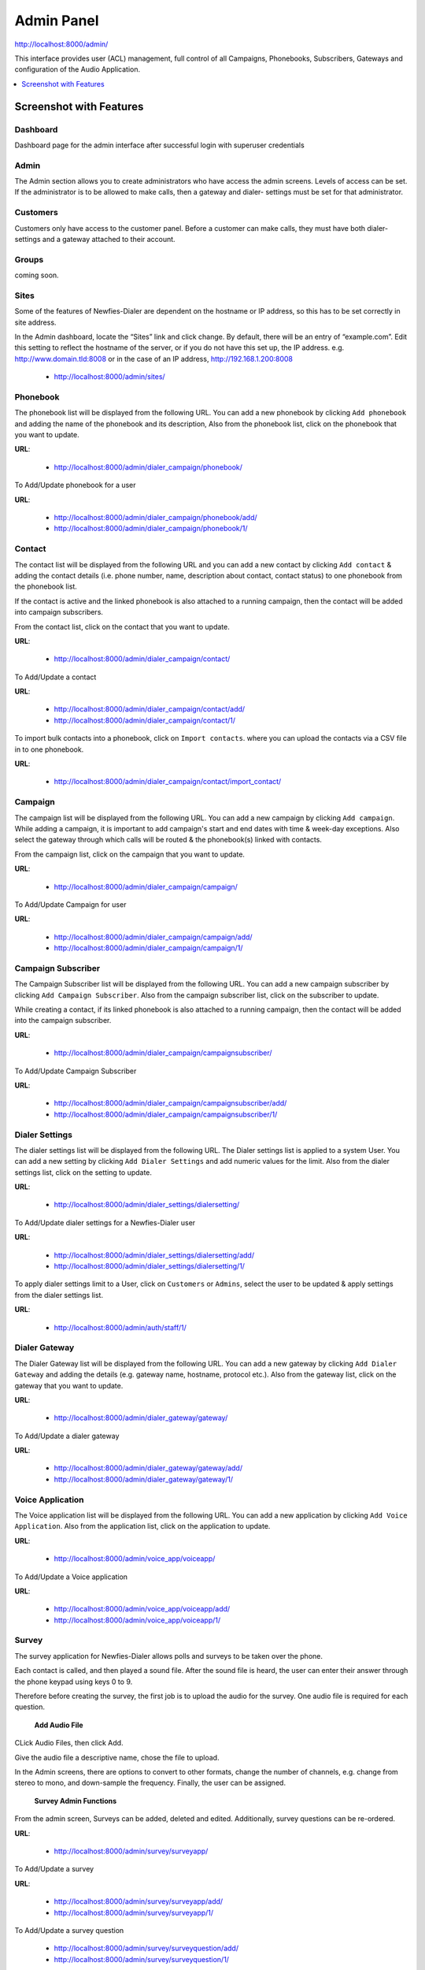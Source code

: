 .. _admin-panel:

===========
Admin Panel
===========

http://localhost:8000/admin/

This interface provides user (ACL) management, full control of all
Campaigns, Phonebooks, Subscribers, Gateways and configuration of the
Audio Application.

.. contents::
    :local:
    :depth: 1

.. _admin-screenshot-features:

Screenshot with Features
========================

Dashboard
~~~~~~~~~

Dashboard page for the admin interface after successful login with superuser credentials

.. image:: ../_static/images/admin_screenshot.png
    :width: 1000
    

Admin
~~~~~

The Admin section allows you to create administrators who have access the admin screens. Levels of 
access can be set. If the administrator is to be allowed to make calls, then a gateway and dialer-
settings must be set for that administrator.


Customers
~~~~~~~~~

Customers only have access to the customer panel. Before a customer can make calls, they must have
both dialer-settings and a gateway attached to their account.



Groups
~~~~~~

coming soon.




Sites
~~~~~

Some of the features of Newfies-Dialer are dependent on the hostname or IP address, so this has to 
be set correctly in site address.
 
In the Admin dashboard, locate the “Sites” link and click change. By default, there will be an entry
of “example.com”. Edit this setting to reflect the hostname of the server, or if you do not have 
this set up, the IP address. e.g.  http://www.domain.tld:8008 or in the case of an IP address, 
http://192.168.1.200:8008

	* http://localhost:8000/admin/sites/


.. _admin-phonebook-access:

Phonebook
~~~~~~~~~

The phonebook list will be displayed from the following URL. You can add a new 
phonebook by clicking ``Add phonebook`` and adding the name of the phonebook and its
description, Also from the phonebook list, click on the phonebook that you want 
to update.

**URL**:

    * http://localhost:8000/admin/dialer_campaign/phonebook/

.. image:: ../_static/images/admin/phonebook_list.png
    :width: 1000

To Add/Update phonebook for a user

**URL**:

    * http://localhost:8000/admin/dialer_campaign/phonebook/add/
    * http://localhost:8000/admin/dialer_campaign/phonebook/1/

.. image:: ../_static/images/admin/update_phonebook.png
    :width: 1000

.. _admin-contact-access:

Contact
~~~~~~~

The contact list will be displayed from the following URL and you can add a new contact
by clicking ``Add contact`` & adding the contact details (i.e. phone number, name,
description about contact, contact status) to one phonebook from the phonebook list.

If the contact is active and the linked phonebook is also attached to a running campaign,
then the contact will be added into campaign subscribers.

From the contact list, click on the contact that you want to update.

**URL**:

    * http://localhost:8000/admin/dialer_campaign/contact/

.. image:: ../_static/images/admin/contact_list.png
    :width: 1000

To Add/Update a contact

**URL**:

    * http://localhost:8000/admin/dialer_campaign/contact/add/
    * http://localhost:8000/admin/dialer_campaign/contact/1/

.. image:: ../_static/images/admin/update_contact.png
    :width: 1000

To import bulk contacts into a phonebook, click on ``Import contacts``. 
where you can upload the contacts via a CSV file in to one phonebook.

**URL**:

    * http://localhost:8000/admin/dialer_campaign/contact/import_contact/

.. image:: ../_static/images/admin/import_contact.png


.. _admin-campaign-access:

Campaign
~~~~~~~~

The campaign list will be displayed from the following URL. You can add a new campaign 
by clicking ``Add campaign``. While adding a campaign, it is important to add campaign's
start and end dates with time & week-day exceptions. Also select the gateway
through which calls will be routed & the phonebook(s) linked with contacts.

From the campaign list, click on the campaign that you want to update.

**URL**:

    * http://localhost:8000/admin/dialer_campaign/campaign/

.. image:: ../_static/images/admin/campaign_list.png
    :width: 1000

To Add/Update Campaign for user

**URL**:

    * http://localhost:8000/admin/dialer_campaign/campaign/add/
    * http://localhost:8000/admin/dialer_campaign/campaign/1/

.. image:: ../_static/images/admin/update_campaign.png
    :width: 1000


.. _admin-campaign-subscriber-access:

Campaign Subscriber
~~~~~~~~~~~~~~~~~~~

The Campaign Subscriber list will be displayed from the following URL. You can add
a new campaign subscriber by clicking ``Add Campaign Subscriber``. Also from the campaign
subscriber list, click on the subscriber to update.

While creating a contact, if its linked phonebook is also attached
to a running campaign, then the contact will be added into the campaign subscriber.

**URL**:

    * http://localhost:8000/admin/dialer_campaign/campaignsubscriber/

.. image:: ../_static/images/admin/campaignsubscriber_list.png
    :width: 1000


To Add/Update Campaign Subscriber

**URL**:

    * http://localhost:8000/admin/dialer_campaign/campaignsubscriber/add/
    * http://localhost:8000/admin/dialer_campaign/campaignsubscriber/1/

.. image:: ../_static/images/admin/update_campaignsubscriber.png
    :width: 1000


.. _admin-dialer-settings-access:

Dialer Settings
~~~~~~~~~~~~~~~

The dialer settings list will be displayed from the following URL. The Dialer settings
list is applied to a system User. You can add a new setting by clicking ``Add Dialer Settings``
and add numeric values for the limit. Also from the dialer settings list, click on
the setting to update.

**URL**:

    * http://localhost:8000/admin/dialer_settings/dialersetting/

.. image:: ../_static/images/admin/dialersetting_list.png
    :width: 1000

To Add/Update dialer settings for a Newfies-Dialer user

**URL**:

    * http://localhost:8000/admin/dialer_settings/dialersetting/add/
    * http://localhost:8000/admin/dialer_settings/dialersetting/1/

.. image:: ../_static/images/admin/update_dialersetting.png
    :width: 1000

To apply dialer settings limit to a User, click on ``Customers`` or ``Admins``,
select the user to be updated & apply settings from the dialer settings list.

**URL**:

    * http://localhost:8000/admin/auth/staff/1/

.. image:: ../_static/images/admin/apply_dialer_setting_to_user.png
    :width: 1000

.. _admin-dialer-gateway-access:

Dialer Gateway
~~~~~~~~~~~~~~

The Dialer Gateway list will be displayed from the following URL. You can add a new gateway
by clicking ``Add Dialer Gateway`` and adding the details (e.g. gateway name, hostname, 
protocol etc.). Also from the gateway list, click on the gateway that you want to update.

**URL**:

    * http://localhost:8000/admin/dialer_gateway/gateway/

.. image:: ../_static/images/admin/gateway_list.png
    :width: 1000

To Add/Update a dialer gateway

**URL**:

    * http://localhost:8000/admin/dialer_gateway/gateway/add/
    * http://localhost:8000/admin/dialer_gateway/gateway/1/

.. image:: ../_static/images/admin/update_gateway.png
    :width: 1000


.. _admin-voice-app-access:

Voice Application
~~~~~~~~~~~~~~~~~

The Voice application list will be displayed from the following URL. You can add a new
application by clicking ``Add Voice Application``. Also from the application list,
click on the application to update.

**URL**:

    * http://localhost:8000/admin/voice_app/voiceapp/

.. image:: ../_static/images/admin/voiceapp_list.png
    :width: 1000

To Add/Update a Voice application

**URL**:

    * http://localhost:8000/admin/voice_app/voiceapp/add/
    * http://localhost:8000/admin/voice_app/voiceapp/1/

.. image:: ../_static/images/admin/update_voiceapp.png
    :width: 1000


.. _admin-survey-access:

Survey
~~~~~~

The survey application for Newfies-Dialer allows polls and surveys to be taken over the phone.

Each contact is called, and then played a sound file. After the sound file is heard, the user can
enter their answer through the phone keypad using keys 0 to 9.

Therefore before creating the survey, the first job is to upload the audio for the survey. One audio
file is required for each question.

 **Add Audio File**

CLick Audio Files, then click Add.

Give the audio file a descriptive name, chose the file to upload.

In the Admin screens, there are options to convert to other formats, change the number of channels, 
e.g. change from stereo to mono, and down-sample the frequency. Finally, the user can be assigned.   

 **Survey Admin Functions**

From the admin screen, Surveys can be added, deleted and edited. Additionally, survey questions can 
be re-ordered.


**URL**:

    * http://localhost:8000/admin/survey/surveyapp/

.. image:: ../_static/images/admin/survey_list.png
    :width: 1000

To Add/Update a survey

**URL**:

    * http://localhost:8000/admin/survey/surveyapp/add/
    * http://localhost:8000/admin/survey/surveyapp/1/

.. image:: ../_static/images/admin/update_survey.png
    :width: 1000

To Add/Update a survey question

    * http://localhost:8000/admin/survey/surveyquestion/add/
    * http://localhost:8000/admin/survey/surveyquestion/1/

.. image:: ../_static/images/admin/update_surveyquestion.png
    :width: 1000
    
When the survey is complete, the results can be inspected.

 	* http://localhost:8000/admin/survey/surveycampaignresult/


.. _admin-call-request-access:

Call Request
~~~~~~~~~~~~

The call request list will be displayed from the following URL. You can add a 
new call request by clicking ``Add Call Request``. Also from the call request list, 
click on the request to update.

**URL**:

    * http://localhost:8000/admin/dialer_cdr/callrequest/

.. image:: ../_static/images/admin/callrequest_list.png
    :width: 1000

To Add/Update a Call Request

**URL**:

    * http://localhost:8000/admin/dialer_cdr/callrequest/add/
    * http://localhost:8000/admin/dialer_cdr/callrequest/1/

.. image:: ../_static/images/admin/callrequest_part1.png
    :width: 1000
    
.. image:: ../_static/images/admin/callrequest_part2.png
    :width: 1000

VoIP Call Report
~~~~~~~~~~~~~~~~

A VoIP Call list will be displayed from following URL. You **can not** add new call reports.

**URL**:

    * http://localhost:8000/admin/dialer_cdr/voipcall/

.. image:: ../_static/images/admin/voipcall_list.png
    :width: 1000